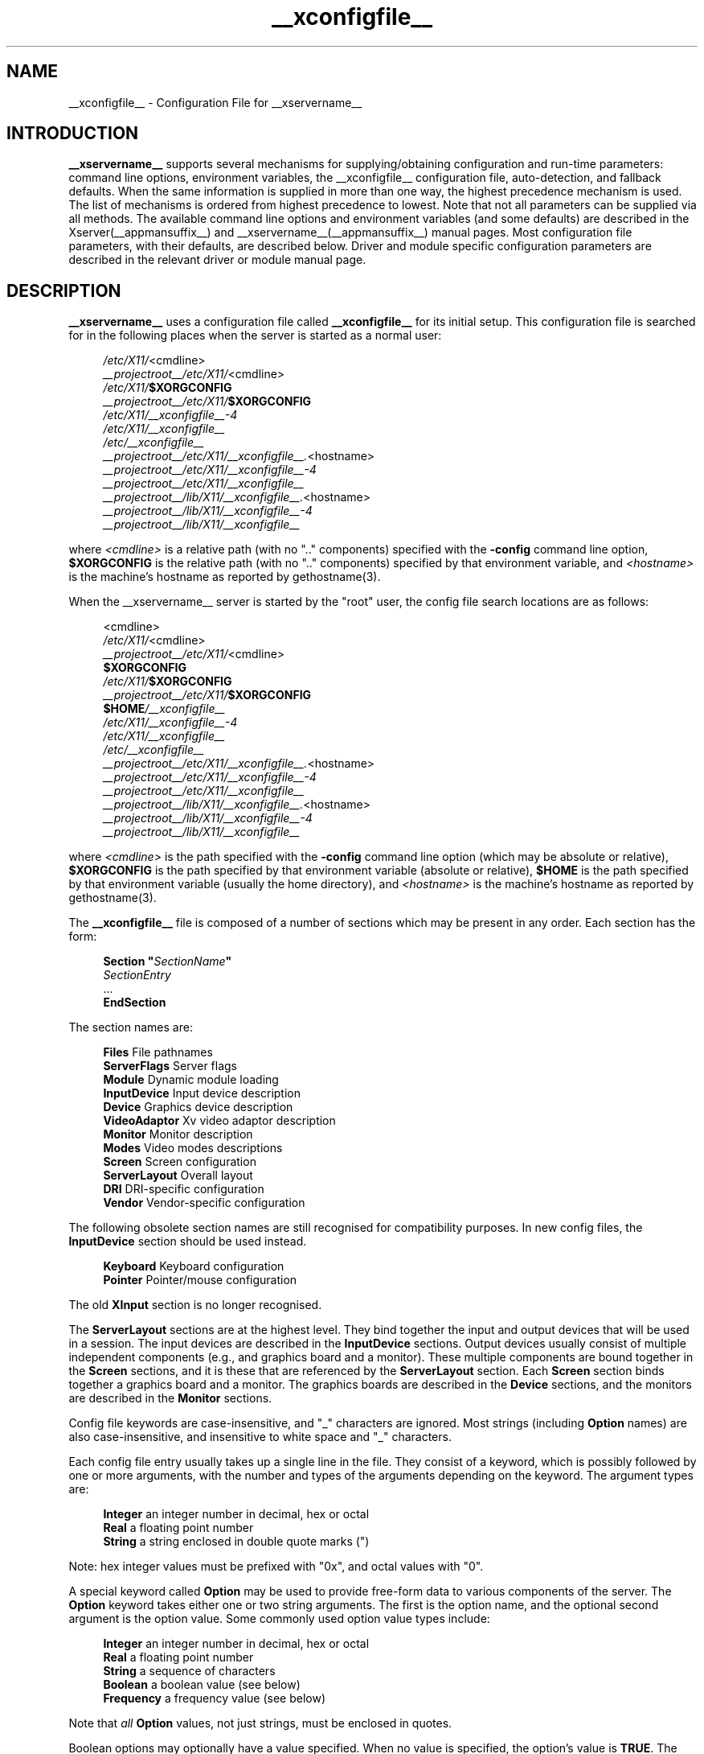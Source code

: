 .\" $XdotOrg: xc/programs/Xserver/hw/xfree86/xorg.conf.man,v 1.2 2004/04/23 19:20:02 eich Exp $
.\" shorthand for double quote that works everywhere.
.ds q \N'34'
.TH __xconfigfile__ __filemansuffix__ __vendorversion__
.SH NAME
__xconfigfile__ - Configuration File for __xservername__
.SH INTRODUCTION
.B __xservername__
supports several mechanisms for supplying/obtaining configuration and
run-time parameters: command line options, environment variables, the
__xconfigfile__ configuration file, auto-detection, and fallback defaults.
When the same information is supplied in more than one way, the highest
precedence mechanism is used.  The list of mechanisms is ordered from
highest precedence to lowest.  Note that not all parameters can be
supplied via all methods.  The available command line options and
environment variables (and some defaults) are described in the Xserver(__appmansuffix__)
and __xservername__(__appmansuffix__) manual pages.  Most configuration file parameters, with
their defaults, are described below.  Driver and module specific
configuration parameters are described in the relevant driver or module
manual page.
.SH DESCRIPTION
.B __xservername__
uses a configuration file called
.B __xconfigfile__
for its initial setup.  This configuration file is searched for in the
following places when the server is started as a normal user:
.PP
.RS 4
.nf
.IR /etc/X11/ <cmdline>
.IR __projectroot__/etc/X11/ <cmdline>
.IB /etc/X11/ $XORGCONFIG
.IB __projectroot__/etc/X11/ $XORGCONFIG
.I /etc/X11/__xconfigfile__-4
.I /etc/X11/__xconfigfile__
.I /etc/__xconfigfile__
.IR __projectroot__/etc/X11/__xconfigfile__. <hostname>
.I __projectroot__/etc/X11/__xconfigfile__-4
.I __projectroot__/etc/X11/__xconfigfile__
.IR __projectroot__/lib/X11/__xconfigfile__. <hostname>
.I __projectroot__/lib/X11/__xconfigfile__-4
.I __projectroot__/lib/X11/__xconfigfile__
.fi
.RE
.PP
where
.I <cmdline>
is a relative path (with no ".." components) specified with the
.B \-config
command line option,
.B $XORGCONFIG
is the relative path (with no ".." components) specified by that
environment variable, and
.I <hostname>
is the machine's hostname as reported by gethostname(3).
.PP
When the __xservername__ server is started by the "root" user, the config file
search locations are as follows:
.PP
.RS 4
.nf
<cmdline>
.IR /etc/X11/ <cmdline>
.IR __projectroot__/etc/X11/ <cmdline>
.B $XORGCONFIG
.IB /etc/X11/ $XORGCONFIG
.IB __projectroot__/etc/X11/ $XORGCONFIG
.BI $HOME /__xconfigfile__
.I /etc/X11/__xconfigfile__-4
.I /etc/X11/__xconfigfile__
.I /etc/__xconfigfile__
.IR __projectroot__/etc/X11/__xconfigfile__. <hostname>
.I __projectroot__/etc/X11/__xconfigfile__-4
.I __projectroot__/etc/X11/__xconfigfile__
.IR __projectroot__/lib/X11/__xconfigfile__. <hostname>
.I __projectroot__/lib/X11/__xconfigfile__-4
.I __projectroot__/lib/X11/__xconfigfile__
.fi
.RE
.PP
where
.I <cmdline>
is the path specified with the
.B \-config
command line option (which may be absolute or relative),
.B $XORGCONFIG
is the path specified by that
environment variable (absolute or relative),
.B $HOME
is the path specified by that environment variable (usually the home
directory), and
.I <hostname>
is the machine's hostname as reported by gethostname(3).
.PP
The
.B __xconfigfile__
file is composed of a number of sections which may be present in any
order.  Each section has
the form:
.PP
.RS 4
.nf
.BI "Section  \*q" SectionName \*q
.RI "    " SectionEntry
    ...
.B EndSection
.fi
.RE
.PP
The section names are:
.PP
.RS 4
.nf
.BR "Files          " "File pathnames"
.BR "ServerFlags    " "Server flags"
.BR "Module         " "Dynamic module loading"
.BR "InputDevice    " "Input device description"
.BR "Device         " "Graphics device description"
.BR "VideoAdaptor   " "Xv video adaptor description"
.BR "Monitor        " "Monitor description"
.BR "Modes          " "Video modes descriptions"
.BR "Screen         " "Screen configuration"
.BR "ServerLayout   " "Overall layout"
.BR "DRI            " "DRI-specific configuration"
.BR "Vendor         " "Vendor-specific configuration"
.fi
.RE
.PP
The following obsolete section names are still recognised for compatibility
purposes.  In new config files, the
.B InputDevice
section should be used instead.
.PP
.RS 4
.nf
.BR "Keyboard       " "Keyboard configuration"
.BR "Pointer        " "Pointer/mouse configuration"
.fi
.RE
.PP
The old
.B XInput
section is no longer recognised.
.PP
The
.B ServerLayout
sections are at the highest level.  They bind together the input and
output devices that will be used in a session.  The input devices
are described in the
.B InputDevice
sections.  Output devices usually consist of multiple independent
components (e.g., and graphics board and a monitor).  These multiple
components are bound together in the
.B Screen
sections, and it is these that are referenced by the
.B ServerLayout
section.  Each
.B Screen
section binds together a graphics board and a monitor.  The graphics
boards are described in the
.B Device
sections, and the monitors are described in the
.B Monitor
sections.
.PP
Config file keywords are case-insensitive, and "_" characters are
ignored.  Most strings (including
.B Option
names) are also case-insensitive, and insensitive to white space and
"_" characters.
.PP
Each config file entry usually takes up a single line in the file.
They consist of a keyword, which is possibly followed by one or
more arguments, with the number and types of the arguments depending
on the keyword.  The argument types are:
.PP
.RS 4
.nf
.BR "Integer     " "an integer number in decimal, hex or octal"
.BR "Real        " "a floating point number"
.BR "String      " "a string enclosed in double quote marks (\*q)"
.fi
.RE
.PP
Note: hex integer values must be prefixed with "0x", and octal values
with "0".
.PP
A special keyword called
.B Option
may be used to provide free-form data to various components of the server.
The
.B Option
keyword takes either one or two string arguments.  The first is the option
name, and the optional second argument is the option value.  Some commonly
used option value types include:
.PP
.RS 4
.nf
.BR "Integer     " "an integer number in decimal, hex or octal"
.BR "Real        " "a floating point number"
.BR "String      " "a sequence of characters"
.BR "Boolean     " "a boolean value (see below)"
.BR "Frequency   " "a frequency value (see below)"
.fi
.RE
.PP
Note that
.I all
.B Option
values, not just strings, must be enclosed in quotes.
.PP
Boolean options may optionally have a value specified.  When no value
is specified, the option's value is
.BR TRUE .
The following boolean option values are recognised as
.BR TRUE :
.PP
.RS 4
.BR 1 ,
.BR on ,
.BR true ,
.B yes
.RE
.PP
and the following boolean option values are recognised as
.BR FALSE :
.PP
.RS 4
.BR 0 ,
.BR off ,
.BR false ,
.B no
.RE
.PP
If an option name is prefixed with
.RB \*q No \*q,
then the option value is negated.
.PP
Example: the following option entries are equivalent:
.PP
.RS 4
.nf
.B "Option \*qAccel\*q   \*qOff\*q"
.B "Option \*qNoAccel\*q"
.B "Option \*qNoAccel\*q \*qOn\*q"
.B "Option \*qAccel\*q   \*qfalse\*q"
.B "Option \*qAccel\*q   \*qno\*q"
.fi
.RE
.PP
Frequency option values consist of a real number that is optionally
followed by one of the following frequency units:
.PP
.RS 4
.BR Hz ,
.BR k ,
.BR kHz ,
.BR M ,
.B MHz
.RE
.PP
When the unit name is omitted, the correct units will be determined from
the value and the expectations of the appropriate range of the value.
It is recommended that the units always be specified when using frequency
option values to avoid any errors in determining the value.
.SH FILES SECTION
The
.B Files
section is used to specify some path names required by the server.
Some of these paths can also be set from the command line (see Xserver(__appmansuffix__)
and __xservername__(__appmansuffix__)).  The command line settings override the values specified
in the config file.  The
.B Files
section is optional, as are all of the entries that may appear in it.
.PP
The entries that can appear in this section are:
.TP 7
.BI "FontPath \*q" path \*q
sets the search path for fonts.  This path is a comma separated list of
font path elements which the __xservername__ server searches for font databases.
Multiple
.B FontPath
entries may be specified, and they will be concatenated to build up the
fontpath used by the server.  Font path elements may be either absolute
directory paths, or a font server identifier.  Font server identifiers
have the form:
.PP
.RS 11
.IR <trans> / <hostname> : <port-number>
.RE
.PP
.RS 7
where
.I <trans>
is the transport type to use to connect to the font server (e.g.,
.B unix
for UNIX-domain sockets or
.B tcp
for a TCP/IP connection),
.I <hostname>
is the hostname of the machine running the font server, and
.I <port-number>
is the port number that the font server is listening on (usually 7100).
.PP
When this entry is not specified in the config file, the server falls back
to the compiled-in default font path, which contains the following
font path elements:
.PP
.RS 4
.nf
.I __projectroot__/lib/X11/fonts/misc/
.I __projectroot__/lib/X11/fonts/Speedo/
.I __projectroot__/lib/X11/fonts/Type1/
.I __projectroot__/lib/X11/fonts/CID/
.I __projectroot__/lib/X11/fonts/75dpi/
.I __projectroot__/lib/X11/fonts/100dpi/
.fi
.RE
.PP
The recommended font path contains the following font path elements:
.PP
.RS 4
.nf
.I __projectroot__/lib/X11/fonts/local/
.I __projectroot__/lib/X11/fonts/misc/
.I __projectroot__/lib/X11/fonts/75dpi/:unscaled
.I __projectroot__/lib/X11/fonts/100dpi/:unscaled
.I __projectroot__/lib/X11/fonts/Type1/
.I __projectroot__/lib/X11/fonts/CID/
.I __projectroot__/lib/X11/fonts/Speedo/
.I __projectroot__/lib/X11/fonts/75dpi/
.I __projectroot__/lib/X11/fonts/100dpi/
.fi
.RE
.PP
Font path elements that are found to be invalid are removed from the
font path when the server starts up.
.RE
.TP 7
.BI "RGBPath \*q" path \*q
sets the path name for the RGB color database.
When this entry is not specified in the config file, the server falls back
to the compiled-in default RGB path, which is:
.PP
.RS 11
.I __projectroot__/lib/X11/rgb
.RE
.PP
Note that an implicit
.I .txt
is added to this path if the server was compiled to use text rather than
binary format RGB color databases.
.TP 7
.BI "ModulePath \*q" path \*q
sets the search path for loadable __xservername__ server modules.  This path is
a comma separated list of directories which the __xservername__ server searches
for loadable modules loading in the order specified.  Multiple
.B ModulePath
entries may be specified, and they will be concatenated to build the
module search path used by the server.
.\" The LogFile keyword is not currently implemented
.ig
.TP 7
.BI "LogFile \*q" path \*q
sets the name of the __xservername__ server log file.  The default log file name
is
.PP
.RS 11
.RI __logdir__/__xservername__. <n> .log
.RE
.PP
.RS 7
where
.I <n>
is the display number for the __xservername__ server.
..
.SH SERVERFLAGS SECTION
The
.B ServerFlags
section is used to specify some global
__xservername__ server options.  All of the entries in this section are
.BR Options ,
although for compatibility purposes some of the old style entries are
still recognised.  Those old style entries are not documented here, and
using them is discouraged.  The
.B ServerFlags
section is optional, as are the entries that may be specified in it.
.PP
.B Options
specified in this section (with the exception of the
.B \*qDefaultServerLayout\*q
.BR Option )
may be overridden by
.B Options
specified in the active
.B ServerLayout
section.  Options with command line equivalents are overridden when their
command line equivalent is used.  The options recognised by this section
are:
.TP 7
.BI "Option \*qDefaultServerLayout\*q  \*q" layout-id \*q
This specifies the default
.B ServerLayout
section to use in the absence of the
.B \-layout
command line option.
.TP 7
.BI "Option \*qNoTrapSignals\*q  \*q" boolean \*q
This prevents the __xservername__ server from trapping a range of unexpected
fatal signals and exiting cleanly.  Instead, the __xservername__ server will die
and drop core where the fault occurred.  The default behaviour is
for the __xservername__ server to exit cleanly, but still drop a core file.  In
general you never want to use this option unless you are debugging
an __xservername__ server problem and know how to deal with the consequences.
.TP 7
.BI "Option \*qDontVTSwitch\*q  \*q" boolean \*q
This disallows the use of the
.BI Ctrl+Alt+F n
sequence (where
.RI F n
refers to one of the numbered function keys).  That sequence is normally
used to switch to another \*qvirtual terminal\*q on operating systems
that have this feature.  When this option is enabled, that key sequence has
no special meaning and is passed to clients.  Default: off.
.TP 7
.BI "Option \*qDontZap\*q  \*q" boolean \*q
This disallows the use of the
.B Ctrl+Alt+Backspace
sequence.  That sequence is normally used to terminate the __xservername__ server.
When this option is enabled, that key sequence has no special meaning
and is passed to clients.  Default: off.
.TP 7
.BI "Option \*qDontZoom\*q  \*q" boolean \*q
This disallows the use of the
.B Ctrl+Alt+Keypad-Plus
and
.B Ctrl+Alt+Keypad-Minus
sequences.  These sequences allows you to switch between video modes.
When this option is enabled, those key sequences have no special meaning
and are passed to clients.  Default: off.
.TP 7
.BI "Option \*qDisableVidModeExtension\*q  \*q" boolean \*q
This disables the parts of the VidMode extension used by the xvidtune client
that can be used to change the video modes.  Default: the VidMode extension
is enabled.
.TP 7
.BI "Option \*qAllowNonLocalXvidtune\*q  \*q" boolean \*q
This allows the xvidtune client (and other clients that use the VidMode
extension) to connect from another host.  Default: off.
.TP 7
.BI "Option \*qDisableModInDev\*q  \*q" boolean \*q
This disables the parts of the __xservername__-Misc extension that can be used to
modify the input device settings dynamically.  Default: that functionality
is enabled.
.TP 7
.BI "Option \*qAllowNonLocalModInDev\*q  \*q" boolean \*q
This allows a client to connect from another host and change keyboard
and mouse settings in the running server.  Default: off.
.TP 7
.BI "Option \*qAllowMouseOpenFail\*q  \*q" boolean \*q
This allows the server to start up even if the mouse device can't be
opened/initialised.  Default: false.
.TP 7
.BI "Option \*qVTInit\*q  \*q" command \*q
Runs
.I command
after the VT used by the server has been opened.
The command string is passed to "/bin/sh -c", and is run with the
real user's id with stdin and stdout set to the VT.  The purpose
of this option is to allow system dependent VT initialisation
commands to be run.  This option should rarely be needed.  Default: not set.
.TP 7
.BI "Option \*qVTSysReq\*q  \*q" boolean \*q
enables the SYSV-style VT switch sequence for non-SYSV systems
which support VT switching.  This sequence is
.B Alt-SysRq
followed
by a function key
.RB ( Fn ).
This prevents the __xservername__ server trapping the
keys used for the default VT switch sequence, which means that clients can
access them.  Default: off.
.TP 7
.BI "Option \*qXkbDisable\*q \*q" boolean \*q
disable/enable the XKEYBOARD extension.  The \-kb command line
option overrides this config file option.  Default: XKB is enabled.
.\" The following four options are "undocumented".
.ig
.TP 7
.BI "Option \*qPciProbe1\*q"
Use PCI probe method 1.  Default: set.
.TP 7
.BI "Option \*qPciProbe2\*q"
Use PCI probe method 2.  Default: not set.
.TP 7
.BI "Option \*qPciForceConfig1\*q"
Force the use PCI config type 1.  Default: not set.
.TP 7
.BI "Option \*qPciForceConfig2\*q"
Force the use PCI config type 2.  Default: not set.
..
.TP 7
.BI "Option \*qBlankTime\*q  \*q" time \*q
sets the inactivity timeout for the blanking phase of the screensaver.
.I time
is in minutes.  This is equivalent to the __xservername__ server's `-s' flag,
and the value can be changed at run-time with xset(__appmansuffix__).  Default: 10
minutes.
.TP 7
.BI "Option \*qStandbyTime\*q  \*q" time \*q
sets the inactivity timeout for the "standby" phase of DPMS mode.
.I time
is in minutes, and the value can be changed at run-time with xset(__appmansuffix__).
Default: 20 minutes.  This is only suitable for VESA DPMS compatible
monitors, and may not be supported by all video drivers.  It is only
enabled for screens that have the
.B \*qDPMS\*q
option set (see the MONITOR section below).
.TP 7
.BI "Option \*qSuspendTime\*q  \*q" time \*q
sets the inactivity timeout for the "suspend" phase of DPMS mode.
.I time
is in minutes, and the value can be changed at run-time with xset(__appmansuffix__).
Default: 30 minutes.  This is only suitable for VESA DPMS compatible
monitors, and may not be supported by all video drivers.  It is only
enabled for screens that have the
.B \*qDPMS\*q
option set (see the MONITOR section below).
.TP 7
.BI "Option \*qOffTime\*q  \*q" time \*q
sets the inactivity timeout for the "off" phase of DPMS mode.
.I time
is in minutes, and the value can be changed at run-time with xset(__appmansuffix__).
Default: 40 minutes.  This is only suitable for VESA DPMS compatible
monitors, and may not be supported by all video drivers.  It is only
enabled for screens that have the
.B \*qDPMS\*q
option set (see the MONITOR section below).
.TP 7
.BI "Option \*qPixmap\*q  \*q" bpp \*q
This sets the pixmap format to use for depth 24.  Allowed values for
.I bpp
are 24 and 32.  Default: 32 unless driver constraints don't allow this
(which is rare).  Note: some clients don't behave well when this value
is set to 24.
.TP 7
.BI "Option \*qPC98\*q  \*q" boolean \*q
Specify that the machine is a Japanese PC-98 machine.  This should not
be enabled for anything other than the Japanese-specific PC-98
architecture.  Default: auto-detected.
.\" Doubt this should be documented.
.ig
.TP 7
.BI "Option \*qEstimateSizesAggressively\*q  \*q" value \*q
This option affects the way that bus resource sizes are estimated.
Default: 0.
..
.TP 7
.BI "Option \*qNoPM\*q  \*q" boolean \*q
Disables something to do with power management events.  Default: PM
enabled on platforms that support it.
.TP 7
.BI "Option \*qXinerama\*q  \*q" boolean \*q
enable or disable XINERAMA extension. Default is disabled.
.TP 7
.BI "Option \*qAllowDeactivateGrabs\*q \*q" boolean \*q
This option enables the use of the
.B Ctrl+Alt+Keypad-Divide
key sequence to deactivate any active keyboard and mouse grabs.  Default:
off.
.TP 7
.BI "Option \*qAllowClosedownGrabs\*q \*q" boolean \*q
This option enables the use of the
.B Ctrl+Alt+Keypad-Multiply
key sequence to kill clients with an active keyboard or mouse grab as
well as killing any application that may have locked the server, normally
using the XGrabServer(__libmansuffix__) Xlib function.  Default: off.
.br
Note that the options
.BI AllowDeactivateGrabs
and
.BI AllowClosedownGrabs
will allow users to remove the grab used by screen saver/locker programs.
An API was written to such cases. If you enable this option, make sure
your screen saver/locker is updated.
.TP 7
.BI "Option \*qHandleSpecialKeys\*q \*q" when \*q
This option controls when the server uses the builtin handler to process
special key combinations (such as
.BR Ctrl+Alt+Backspace ).
Normally the XKEYBOARD extension keymaps will provide mappings for each
of the special key combinations, so the builtin handler is not needed
unless the XKEYBOARD extension is disabled.  The value of
.I when
can be
.BR Always ,
.BR Never ,
or
.BR WhenNeeded .
Default: Use the builtin handler only if needed.  The server will scan
the keymap for a mapping to the
.B Terminate
action and, if found, use XKEYBOARD for processing actions, otherwise
the builtin handler will be used.
.SH MODULE SECTION
The
.B Module
section is used to specify which __xservername__ server modules should be loaded.
This section is ignored when the __xservername__ server is built in static form.
The types of modules normally loaded in this section are __xservername__ server
extension modules, and font rasteriser modules.  Most other module types
are loaded automatically when they are needed via other mechanisms.
The
.B Module
section is optional, as are all of the entries that may be specified in
it.
.PP
Entries in this section may be in two forms.   The first and most commonly
used form is an entry that uses the
.B Load
keyword, as described here:
.TP 7
.BI "Load  \*q" modulename \*q
This instructs the server to load the module called
.IR modulename .
The module name given should be the module's standard name, not the
module file name.  The standard name is case-sensitive, and does not
include the "lib" prefix, or the ".a", ".o", or ".so" suffixes.
.PP
.RS 7
Example: the Type 1 font rasteriser can be loaded with the following entry:
.PP
.RS 4
.B "Load \*qtype1\*q"
.RE
.RE
.PP
The second form of entry is a
.BR SubSection,
with the subsection name being the module name, and the contents of the
.B SubSection
being
.B Options
that are passed to the module when it is loaded.
.PP
Example: the extmod module (which contains a miscellaneous group of
server extensions) can be loaded, with the __xservername__-DGA extension
disabled by using the following entry:
.PP
.RS 4
.nf
.B "SubSection \*qextmod\*q"
.B "   Option  \*qomit XFree86-DGA\*q"
.B EndSubSection
.fi
.RE
.PP
Modules are searched for in each directory specified in the
.B ModulePath
search path, and in the drivers, input, extensions, fonts, and
internal subdirectories of each of those directories.
In addition to this, operating system specific subdirectories of all
the above are searched first if they exist.
.PP
To see what font and extension modules are available, check the contents
of the following directories:
.PP
.RS 4
.nf
__projectroot__/lib/modules/fonts
__projectroot__/lib/modules/extensions
.fi
.RE
.PP
The "bitmap" font modules is loaded automatically.  It is recommended
that at very least the "extmod" extension module be loaded.  If it isn't
some commonly used server extensions (like the SHAPE extension) will not be
available.
.SH INPUTDEVICE SECTION
The config file may have multiple
.B InputDevice
sections.  There will normally be at least two: one for the core (primary)
keyboard, and one of the core pointer.  If either of these two is missing,
a default configuration for the missing ones will be used.  Currently the
default configuration may not work as expected on all platforms.
.PP
.B InputDevice
sections have the following format:
.PP
.RS 4
.nf
.B  "Section \*qInputDevice\*q"
.BI "    Identifier \*q" name \*q
.BI "    Driver     \*q" inputdriver \*q
.I  "    options"
.I  "    ..."
.B  "EndSection"
.fi
.RE
.PP
The
.B Identifier
and
.B Driver
entries are required in all
.B InputDevice
sections.  All other entries are optional.
.PP
The
.B Identifier
entry specifies the unique name for this input device.  The
.B Driver
entry specifies the name of the driver to use for this input device.
When using the loadable server, the input driver module
.RI \*q inputdriver \*q
will be loaded for each active
.B InputDevice
section.  An
.B InputDevice
section is considered active if it is referenced by an active
.B ServerLayout
section, if it is referenced by the
.B \-keyboard
or
.B \-pointer
command line options, or if it is selected implicitly as the core pointer
or keyboard device in the absence of such explicit references.
The most commonly used input drivers are "keyboard" and "mouse".
.PP
In the absence of an explicitly specified core input device, the first
.B InputDevice
marked as
.B CorePointer
(or
.BR CoreKeyboard )
is used.  If there is no match there, the first
.B InputDevice
that uses the "mouse" (or "keyboard" or "kbd") driver is used.  The final
fallback is to use built-in default configurations.
.PP
.B InputDevice
sections recognise some driver-independent
.BR Options ,
which are described here.  See the individual input driver manual pages
for a description of the device-specific options.
.TP 7
.BI "Option \*qCorePointer\*q"
When this is set, the input device is installed as the core (primary)
pointer device.  There must be exactly one core pointer.  If this option
is not set here, or in the
.B ServerLayout
section, or from the
.B \-pointer
command line option, then the first input device that is capable of
being used as a core pointer will be selected as the core pointer.
This option is implicitly set when the obsolete
.B Pointer
section is used.
.TP 7
.BI "Option \*qCoreKeyboard\*q"
When this is set, the input device is to be installed as the core
(primary) keyboard device.  There must be exactly one core keyboard.  If
this option is not set here, in the
.B ServerLayout
section, or from the
.B \-keyboard
command line option, then the first input device that is capable of
being used as a core keyboard will be selected as the core keyboard.
This option is implicitly set when the obsolete
.B Keyboard
section is used.
.TP 7
.BI "Option \*qAlwaysCore\*q  \*q" boolean \*q
.TP 7
.BI "Option \*qSendCoreEvents\*q  \*q" boolean \*q
Both of these options are equivalent, and when enabled cause the
input device to always report core events.  This can be used, for
example, to allow an additional pointer device to generate core
pointer events (like moving the cursor, etc).
.TP 4
.BI "Option \*qHistorySize\*q  \*q" number \*q
Sets the motion history size.  Default: 0.
.TP 7
.BI "Option \*qSendDragEvents\*q  \*q" boolean \*q
???
.SH DEVICE SECTION
The config file may have multiple
.B Device
sections.  There must be at least one, for the video card being used.
.PP
.B Device
sections have the following format:
.PP
.RS 4
.nf
.B  "Section \*qDevice\*q"
.BI "    Identifier \*q" name \*q
.BI "    Driver     \*q" driver \*q
.I  "    entries"
.I  "    ..."
.B  "EndSection"
.fi
.RE
.PP
The
.B Identifier
and
.B Driver
entries are required in all
.B Device
sections.  All other entries are optional.
.PP
The
.B Identifier
entry specifies the unique name for this graphics device.  The
.B Driver
entry specifies the name of the driver to use for this graphics device.
When using the loadable server, the driver module
.RI \*q driver \*q
will be loaded for each active
.B Device
section.  A
.B Device
section is considered active if it is referenced by an active
.B Screen
section.
.PP
.B Device
sections recognise some driver-independent entries and
.BR Options ,
which are described here.  Not all drivers make use of these
driver-independent entries, and many of those that do don't require them
to be specified because the information is auto-detected.  See the
individual graphics driver manual pages for further information about
this, and for a description of the device-specific options.
Note that most of the
.B Options
listed here (but not the other entries) may be specified in the
.B Screen
section instead of here in the
.B Device
section.
.TP 7
.BI "BusID  \*q" bus-id \*q
This specifies the bus location of the graphics card.  For PCI/AGP cards,
the
.I bus-id
string has the form
.BI PCI: bus : device : function
(e.g., "PCI:1:0:0" might be appropriate for an AGP card).
This field is usually optional in single-head configurations when using
the primary graphics card.  In multi-head configurations, or when using
a secondary graphics card in a single-head configuration, this entry is
mandatory.  Its main purpose is to make an unambiguous connection between
the device section and the hardware it is representing.  This information
can usually be found by running the __xservername__ server with the
.B \-scanpci
command line option.
.TP 7
.BI "Screen  " number
This option is mandatory for cards where a single PCI entity can drive more
than one display (i.e., multiple CRTCs sharing a single graphics accelerator
and video memory).  One
.B Device
section is required for each head, and this
parameter determines which head each of the
.B Device
sections applies to.  The legal values of
.I number
range from 0 to one less than the total number of heads per entity.
Most drivers require that the primary screen (0) be present.
.TP 7
.BI "Chipset  \*q" chipset \*q
This usually optional entry specifies the chipset used on the graphics
board.  In most cases this entry is not required because the drivers
will probe the hardware to determine the chipset type.  Don't
specify it unless the driver-specific documentation recommends that you
do.
.TP 7
.BI "Ramdac  \*q" ramdac-type \*q
This optional entry specifies the type of RAMDAC used on the graphics
board.  This is only used by a few of the drivers, and in most cases it
is not required because the drivers will probe the hardware to determine
the RAMDAC type where possible.  Don't specify it unless the
driver-specific documentation recommends that you do.
.TP 7
.BI "DacSpeed  " speed
.TP 7
.BI "DacSpeed  " "speed-8 speed-16 speed-24 speed-32"
This optional entry specifies the RAMDAC speed rating (which is usually
printed on the RAMDAC chip).  The speed is in MHz.  When one value is
given, it applies to all framebuffer pixel sizes.  When multiple values
are give, they apply to the framebuffer pixel sizes 8, 16, 24 and 32
respectively.  This is not used by many drivers, and only needs to be
specified when the speed rating of the RAMDAC is different from the
defaults built in to driver, or when the driver can't auto-detect the
correct defaults.  Don't specify it unless the driver-specific
documentation recommends that you do.
.TP 7
.BI "Clocks  " "clock ..."
specifies the pixel that are on your graphics board.  The clocks are in
MHz, and may be specified as a floating point number.  The value is
stored internally to the nearest kHz.  The ordering of the clocks is
important.  It must match the order in which they are selected on the
graphics board.  Multiple
.B Clocks
lines may be specified, and each is concatenated to form the list.  Most
drivers do not use this entry, and it is only required for some older
boards with non-programmable clocks.  Don't specify this entry unless
the driver-specific documentation explicitly recommends that you do.
.TP
.BI "ClockChip  \*q" clockchip-type \*q
This optional entry is used to specify the clock chip type on graphics
boards which have a programmable clock generator.  Only a few __xservername__
drivers support programmable clock chips.  For details, see the appropriate
driver manual page.
.TP 7
.BI "VideoRam  " "mem"
This optional entry specifies the amount of video ram that is installed
on the graphics board. This is measured in kBytes.  In most cases this
is not required because the __xservername__ server probes the graphics board to
determine this quantity.  The driver-specific documentation should
indicate when it might be needed.
.TP 7
.BI "BiosBase  " "baseaddress"
This optional entry specifies the base address of the video BIOS for
the VGA board.  This address is normally auto-detected, and should only
be specified if the driver-specific documentation recommends it.
.TP 7
.BI "MemBase  " "baseaddress"
This optional entry specifies the memory base address of a graphics
board's linear frame buffer.  This entry is not used by many drivers,
and it should only be specified if the driver-specific documentation
recommends it.
.TP 7
.BI "IOBase  " "baseaddress"
This optional entry specifies the IO base address.  This entry is not
used by many drivers, and it should only be specified if the
driver-specific documentation recommends it.
.TP 7
.BI "ChipID  " "id"
This optional entry specifies a numerical ID representing the chip type.
For PCI cards, it is usually the device ID.  This can be used to override
the auto-detection, but that should only be done when the driver-specific
documentation recommends it.
.TP 7
.BI "ChipRev  " "rev"
This optional entry specifies the chip revision number.  This can be
used to override the auto-detection, but that should only be done when
the driver-specific documentation recommends it.
.TP 7
.BI "TextClockFreq  " "freq"
This optional entry specifies the pixel clock frequency that is used
for the regular text mode.  The frequency is specified in MHz.  This is
rarely used.
.ig
.TP 7
This optional entry allows an IRQ number to be specified.
..
.TP 7
.B Options
Option flags may be specified in the
.B Device
sections.  These include driver-specific options and driver-independent
options.  The former are described in the driver-specific documentation.
Some of the latter are described below in the section about the
.B Screen
section, and they may also be included here.

.SH VIDEOADAPTOR SECTION
Nobody wants to say how this works.  Maybe nobody knows ...

.SH MONITOR SECTION
The config file may have multiple
.B Monitor
sections.  There should normally be at least one, for the monitor being used,
but a default configuration will be created when one isn't specified.
.PP
.B Monitor
sections have the following format:
.PP
.RS 4
.nf
.B  "Section \*qMonitor\*q"
.BI "    Identifier \*q" name \*q
.I  "    entries"
.I  "    ..."
.B  "EndSection"
.fi
.RE
.PP
The only mandatory entry in a
.B Monitor
section is the
.B Identifier
entry.
.PP
The
.B Identifier
entry specifies the unique name for this monitor.  The
.B Monitor
section provides information about the specifications of the monitor,
monitor-specific
.BR Options ,
and information about the video modes to use with the monitor.  Specifying
video modes is optional because the server now has a built-in list of
VESA standard modes.  When modes are specified explicitly in the
.B Monitor
section (with the
.BR Modes ,
.BR ModeLine ,
or
.B UseModes
keywords), built-in modes with the same names are not included.  Built-in
modes with different names are, however, still implicitly included.
.PP
The entries that may be used in
.B Monitor
sections are described below.
.TP 7
.BI "VendorName  \*q" vendor \*q
This optional entry specifies the monitor's manufacturer.
.TP 7
.BI "ModelName  \*q" model \*q
This optional entry specifies the monitor's model.
.TP 7
.BI "HorizSync  " "horizsync-range"
gives the range(s) of horizontal sync frequencies supported by the
monitor.
.I horizsync-range
may be a comma separated list of either discrete values or ranges of
values.  A range of values is two values separated by a dash.  By default
the values are in units of kHz.  They may be specified in MHz or Hz if
.B MHz
or
.B Hz
is added to the end of the line.  The data given here is used by the
__xservername__ server to determine if video modes are within the specifications
of the monitor.  This information should be available in the monitor's
handbook.  If this entry is omitted, a default range of 28\-33kHz is
used.
.TP 7
.BI "VertRefresh  " "vertrefresh-range"
gives the range(s) of vertical refresh frequencies supported by the
monitor.
.I vertrefresh-range
may be a comma separated list of either discrete values or ranges of
values.  A range of values is two values separated by a dash.  By default
the values are in units of Hz.  They may be specified in MHz or kHz if
.B MHz
or
.B kHz
is added to the end of the line.  The data given here is used by the
__xservername__ server to determine if video modes are within the specifications
of the monitor.  This information should be available in the monitor's
handbook.  If this entry is omitted, a default range of 43-72Hz is used.
.TP 7
.BI "DisplaySize  " "width height"
This optional entry gives the width and height, in millimetres, of the
picture area of the monitor. If given this is used to calculate the
horizontal and vertical pitch (DPI) of the screen.
.TP 7
.BI "Gamma  " "gamma-value"
.TP 7
.BI "Gamma  " "red-gamma green-gamma blue-gamma"
This is an optional entry that can be used to specify the gamma correction
for the monitor.  It may be specified as either a single value or as
three separate RGB values.  The values should be in the range 0.1 to
10.0, and the default is 1.0.  Not all drivers are capable of using this
information.
.TP 7
.BI "UseModes  \*q" modesection-id \*q
Include the set of modes listed in the
.B Modes
section called
.IR modesection-id.
This make all of the modes defined in that section available for use by
this monitor.
.TP 7
.BI "Mode  \*q" name \*q
This is an optional multi-line entry that can be used to provide
definitions for video modes for the monitor.  In most cases this isn't
necessary because the built-in set of VESA standard modes will be
sufficient.  The
.B Mode
keyword indicates the start of a multi-line video mode description.
The mode description is terminated with the
.B EndMode
keyword.  The mode description consists of the following entries:
.RS 7
.TP 4
.BI "DotClock  " clock
is the dot (pixel) clock rate to be used for the mode.
.TP 4
.BI "HTimings  " "hdisp hsyncstart hsyncend htotal"
specifies the horizontal timings for the mode.
.TP 4
.BI "VTimings  " "vdisp vsyncstart vsyncend vtotal"
specifies the vertical timings for the mode.
.TP 4
.BI "Flags  \*q" flag \*q " ..."
specifies an optional set of mode flags, each of which is a separate
string in double quotes.
.B \*qInterlace\*q
indicates that the mode is interlaced.
.B \*qDoubleScan\*q
indicates a mode where each scanline is doubled.
.B \*q+HSync\*q
and
.B \*q\-HSync\*q
can be used to select the polarity of the HSync signal.
.B \*q+VSync\*q
and
.B \*q\-VSync\*q
can be used to select the polarity of the VSync signal.
.B \*qComposite\*q
can be used to specify composite sync on hardware where this is supported.
Additionally, on some hardware,
.B \*q+CSync\*q
and
.B \*q\-CSync\*q
may be used to select the composite sync polarity.
.TP 4
.BI "HSkew  " hskew
specifies the number of pixels (towards the right edge of the screen)
by which the display enable signal is to be skewed.  Not all drivers
use this information.  This option might become necessary to override
the default value supplied by the server (if any).  "Roving" horizontal
lines indicate this value needs to be increased.  If the last few pixels
on a scan line appear on the left of the screen, this value should be
decreased.
.TP 4
.BI "VScan  " vscan
specifies the number of times each scanline is painted on the screen.
Not all drivers use this information.  Values less than 1 are treated
as 1, which is the default.  Generally, the
.B \*qDoubleScan\*q
.B Flag
mentioned above doubles this value.
.RE
.TP 7
.BI "ModeLine  \*q" name \*q " mode-description"
This entry is a more compact version of the
.B Mode
entry, and it also can be used to specify video modes for the monitor.
is a single line format for specifying video modes.  In most cases this
isn't necessary because the built-in set of VESA standard modes will be
sufficient.
.PP
.RS 7
The
.I mode-description
is in four sections, the first three of which are mandatory.  The first
is the dot (pixel) clock.  This is a single number specifying the pixel
clock rate for the mode in MHz.  The second section is a list of four
numbers specifying the horizontal timings.  These numbers are the
.IR hdisp ,
.IR hsyncstart ,
.IR hsyncend ,
and
.I htotal
values.  The third section is a list of four numbers specifying the
vertical timings.  These numbers are the
.IR vdisp ,
.IR vsyncstart ,
.IR vsyncend ,
and
.I vtotal
values.  The final section is a list of flags specifying other
characteristics of the mode.
.B Interlace
indicates that the mode is interlaced.
.B DoubleScan
indicates a mode where each scanline is doubled.
.B +HSync
and
.B \-HSync
can be used to select the polarity of the HSync signal.
.B +VSync
and
.B \-VSync
can be used to select the polarity of the VSync signal.
.B Composite
can be used to specify composite sync on hardware where this is supported.
Additionally, on some hardware,
.B +CSync
and
.B \-CSync
may be used to select the composite sync polarity.  The
.B HSkew
and
.B VScan
options mentioned above in the
.B Modes
entry description can also be used here.
.RE
.TP 7
.B Options
Some
.B Option
flags that may be useful to include in
.B Monitor
sections (when needed) include
.BR \*qDPMS\*q ,
and
.BR \*qSyncOnGreen\*q .

.SH MODES SECTION
The config file may have multiple
.B Modes
sections, or none.  These sections provide a way of defining sets of
video modes independently of the
.B Monitor
sections.
.B Monitor
sections may include the definitions provided in these sections by
using the
.B UseModes
keyword.  In most cases the
.B Modes
sections are not necessary because the built-in set of VESA standard modes
will be sufficient.
.PP
.B Modes
sections have the following format:
.PP
.RS 4
.nf
.B  "Section \*qModes\*q"
.BI "    Identifier \*q" name \*q
.I  "    entries"
.I  "    ..."
.B  "EndSection"
.fi
.RE
.PP
The
.B Identifier
entry specifies the unique name for this set of mode descriptions.
The other entries permitted in
.B Modes
sections are the
.B Mode
and
.B ModeLine
entries that are described above in the
.B Monitor
section.
.SH SCREEN SECTION
The config file may have multiple
.B Screen
sections.  There must be at least one, for the "screen" being used.
A "screen" represents the binding of a graphics device
.RB ( Device
section) and a monitor
.RB ( Monitor
section).  A
.B Screen
section is considered "active" if it is referenced by an active
.B ServerLayout
section or by the
.B \-screen
command line option.  If neither of those is present, the first
.B Screen
section found in the config file is considered the active one.
.PP
.B Screen
sections have the following format:
.PP
.RS 4
.nf
.B  "Section \*qScreen\*q"
.BI "    Identifier \*q" name \*q
.BI "    Device     \*q" devid \*q
.BI "    Monitor    \*q" monid \*q
.I  "    entries"
.I  "    ..."
.BI "    SubSection \*qDisplay\*q"
.I  "       entries"
.I  "       ...
.B  "    EndSubSection"
.I  "    ..."
.B  "EndSection"
.fi
.RE
.PP
The
.B Identifier
and
.B Device
entries are mandatory.  All others are optional.
.PP
The
.B Identifier
entry specifies the unique name for this screen.  The
.B Screen
section provides information specific to the whole screen, including
screen-specific
.BR Options .
In multi-head configurations, there will be multiple active
.B Screen
sections, one for each head.
The entries available
for this section are:
.TP 7
.BI "Device  \*q" device-id \*q
This mandatory entry specifies the
.B Device
section to be used for this screen.  This is what ties a specific
graphics card to a screen.  The
.I device-id
must match the
.B Identifier
of a
.B Device
section in the config file.
.TP 7
.BI "Monitor  \*q" monitor-id \*q
specifies which monitor description is to be used for this screen.
If a
.B Monitor
name is not specified, a default configuration is used.  Currently the default
configuration may not function as expected on all platforms.
.TP 7
.BI "VideoAdaptor  \*q" xv-id \*q
specifies an optional Xv video adaptor description to be used with this
screen.
.TP 7
.BI "DefaultDepth  " depth
specifies which color depth the server should use by default.  The
.B \-depth
command line option can be used to override this.  If neither is specified,
the default depth is driver-specific, but in most cases is 8.
.TP 7
.BI "DefaultFbBpp  " bpp
specifies which framebuffer layout to use by default.  The
.B \-fbbpp
command line option can be used to override this.  In most cases the
driver will chose the best default value for this.  The only case where
there is even a choice in this value is for depth 24, where some hardware
supports both a packed 24 bit framebuffer layout and a sparse 32 bit
framebuffer layout.
.TP 7
.B Options
Various
.B Option
flags may be specified in the
.B Screen
section.  Some are driver-specific and are described in the driver
documentation.  Others are driver-independent, and will eventually be
described here.
.\" XXX These should really be in an xaa man page.
.TP 7
.BI "Option \*qAccel\*q"
Enables XAA (X Acceleration Architecture), a mechanism that makes video
cards' 2D hardware acceleration available to the 
__xservername__ server.  This
option is on by default, but it may be necessary to turn it off if there
are bugs in the driver.  There are many options to disable specific
accelerated operations, listed below.  Note that disabling an operation
will have no effect if the operation is not accelerated (whether due to
lack of support in the hardware or in the driver).
.TP 7
.BI "Option \*qBiosLocation\*q \*q" address \*q
Set the location of the BIOS for the Int10 module. One may select a BIOS
of another card for posting or the legacy V_BIOS range located at 0xc0000
or an alternative address (BUS_ISA).  This is only useful under very
special circumstances and should be used with extreme care.
.TP 7
.BI "Option \*qInitPrimary\*q \*q" boolean \*q
Use the Int10 module to initialize the primary graphics card. Normally,
only secondary cards are soft-booted using the Int10 module, as the
primary card has already been initialized by the BIOS at boot time.
Default: false.
.TP 7
.BI "Option \*qNoInt10\*q \*q" boolean \*q
Disables the Int10 module, a module that uses the int10 call to the BIOS
of the graphics card to initialize it. Default: false.
.TP 7
.BI "Option \*qNoMTRR\*q"
Disables MTRR (Memory Type Range Register) support, a feature of modern
processors which can improve video performance by a factor of up to 2.5.
Some hardware has buggy MTRR support, and some video drivers have been
known to exhibit problems when MTRR's are used.
.TP 7
.BI "Option \*qXaaNoCPUToScreenColorExpandFill\*q"
Disables accelerated rectangular expansion blits from source patterns
stored in system memory (using a memory-mapped aperture).
.TP 7
.BI "Option \*qXaaNoColor8x8PatternFillRect\*q"
Disables accelerated fills of a rectangular region with a full-color
pattern.
.TP 7
.BI "Option \*qXaaNoColor8x8PatternFillTrap\*q"
Disables accelerated fills of a trapezoidal region with a full-color
pattern.
.TP 7
.BI "Option \*qXaaNoDashedBresenhamLine\*q"
Disables accelerated dashed Bresenham line draws.
.TP 7
.BI "Option \*qXaaNoDashedTwoPointLine\*q"
Disables accelerated dashed line draws between two arbitrary points.
.TP 7
.BI "Option \*qXaaNoImageWriteRect\*q"
Disables accelerated transfers of full-color rectangular patterns from
system memory to video memory (using a memory-mapped aperture).
.TP 7
.BI "Option \*qXaaNoMono8x8PatternFillRect\*q"
Disables accelerated fills of a rectangular region with a monochrome
pattern.
.TP 7
.BI "Option \*qXaaNoMono8x8PatternFillTrap\*q"
Disables accelerated fills of a trapezoidal region with a monochrome
pattern.
.TP 7
.BI "Option \*qXaaNoOffscreenPixmaps\*q"
Disables accelerated draws into pixmaps stored in offscreen video memory.
.TP 7
.BI "Option \*qXaaNoPixmapCache\*q"
Disables caching of patterns in offscreen video memory.
.TP 7
.BI "Option \*qXaaNoScanlineCPUToScreenColorExpandFill\*q"
Disables accelerated rectangular expansion blits from source patterns
stored in system memory (one scan line at a time).
.TP 7
.BI "Option \*qXaaNoScanlineImageWriteRect\*q"
Disables accelerated transfers of full-color rectangular patterns from
system memory to video memory (one scan line at a time).
.TP 7
.BI "Option \*qXaaNoScreenToScreenColorExpandFill\*q"
Disables accelerated rectangular expansion blits from source patterns
stored in offscreen video memory.
.TP 7
.BI "Option \*qXaaNoScreenToScreenCopy\*q"
Disables accelerated copies of rectangular regions from one part of
video memory to another part of video memory.
.TP 7
.BI "Option \*qXaaNoSolidBresenhamLine\*q"
Disables accelerated solid Bresenham line draws.
.TP 7
.BI "Option \*qXaaNoSolidFillRect\*q"
Disables accelerated solid-color fills of rectangles.
.TP 7
.BI "Option \*qXaaNoSolidFillTrap\*q"
Disables accelerated solid-color fills of Bresenham trapezoids.
.TP 7
.BI "Option \*qXaaNoSolidHorVertLine\*q"
Disables accelerated solid horizontal and vertical line draws.
.TP 7
.BI "Option \*qXaaNoSolidTwoPointLine\*q"
Disables accelerated solid line draws between two arbitrary points.
.PP
Each
.B Screen
section may optionally contain one or more
.B Display
subsections.  Those subsections provide depth/fbbpp specific configuration
information, and the one chosen depends on the depth and/or fbbpp that
is being used for the screen.  The
.B Display
subsection format is described in the section below.

.SH DISPLAY SUBSECTION
Each
.B Screen
section may have multiple
.B Display
subsections.  
The "active"
.B Display
subsection is the first that matches the depth and/or fbbpp values being
used, or failing that, the first that has neither a depth or fbbpp value
specified.  The
.B Display
subsections are optional.  When there isn't one that matches the depth
and/or fbbpp values being used, all the parameters that can be specified
here fall back to their defaults.
.PP
.B Display
subsections have the following format:
.PP
.RS 4
.nf
.B  "    SubSection \*qDisplay\*q"
.BI "        Depth  " depth
.I  "        entries"
.I  "        ..."
.B  "    EndSubSection"
.fi
.RE
.PP
.TP 7
.BI "Depth  " depth
This entry specifies what colour depth the
.B Display
subsection is to be used for.  This entry is usually specified,
but it may be omitted to create a match-all
.B Display
subsection or when wishing to match only against the
.B FbBpp
parameter.  The range of
.I depth
values that are allowed depends on the driver.  Most driver support
8, 15, 16 and 24.  Some also support 1 and/or 4, and some may support
other values (like 30).  Note:
.I depth
means the number of bits in a pixel that are actually used to determine
the pixel colour.  32 is not a valid
.I depth
value.  Most hardware that uses 32 bits per pixel only uses 24 of them
to hold the colour information, which means that the colour depth is
24, not 32.
.TP 7
.BI "FbBpp  " bpp
This entry specifies the framebuffer format this
.B Display
subsection is to be used for.  This entry is only needed when providing
depth 24 configurations that allow a choice between a 24 bpp packed
framebuffer format and a 32bpp sparse framebuffer format.  In most cases
this entry should not be used.
.TP 7
.BI "Weight  " "red-weight green-weight blue-weight"
This optional entry specifies the relative RGB weighting to be used
for a screen is being used at depth 16 for drivers that allow multiple
formats.  This may also be specified from the command line with the
.B \-weight
option (see __xservername__(__appmansuffix__)).
.TP 7
.BI "Virtual  " "xdim ydim"
This optional entry specifies the virtual screen resolution to be used.
.I xdim
must be a multiple of either 8 or 16 for most drivers, and a multiple
of 32 when running in monochrome mode.  The given value will be rounded
down if this is not the case.  Video modes which are too large for the
specified virtual size will be rejected.  If this entry is not present,
the virtual screen resolution will be set to accommodate all the valid
video modes given in the
.B Modes
entry.  Some drivers/hardware combinations do not support virtual screens.
Refer to the appropriate driver-specific documentation for details.
.TP 7
.BI "ViewPort  " "x0 y0"
This optional entry sets the upper left corner of the initial display.
This is only relevant when the virtual screen resolution is different
from the resolution of the initial video mode.  If this entry is not
given, then the initial display will be centered in the virtual display
area.
.TP 7
.BI "Modes  \*q" mode-name \*q " ..."
This optional entry specifies the list of video modes to use.  Each
.I mode-name
specified must be in double quotes.  They must correspond to those
specified or referenced in the appropriate
.B Monitor
section (including implicitly referenced built-in VESA standard modes).
The server will delete modes from this list which don't satisfy various
requirements.  The first valid mode in this list will be the default
display mode for startup.  The list of valid modes is converted internally
into a circular list.  It is possible to switch to the next mode with
.B Ctrl+Alt+Keypad-Plus
and to the previous mode with
.BR Ctrl+Alt+Keypad-Minus .
When this entry is omitted, the valid modes referenced by the appropriate
.B Monitor
section will be used.  If the
.B Monitor
section contains no modes, then the selection will be taken from the
built-in VESA standard modes.
.TP 7
.BI "Visual  \*q" visual-name \*q
This optional entry sets the default root visual type.  This may also
be specified from the command line (see the Xserver(__appmansuffix__) man page).  The
visual types available for depth 8 are (default is
.BR PseudoColor ):
.PP
.RS 11
.nf
.B StaticGray
.B GrayScale
.B StaticColor
.B PseudoColor
.B TrueColor
.B DirectColor
.fi
.RE
.PP
.RS 7
The visual type available for the depths 15, 16 and 24 are (default is
.BR TrueColor ):
.PP
.RS 4
.nf
.B TrueColor
.B DirectColor
.fi
.RE
.PP
Not all drivers support
.B DirectColor
at these depths.
.PP
The visual types available for the depth 4 are (default is
.BR StaticColor ):
.PP
.RS 4
.nf
.B StaticGray
.B GrayScale
.B StaticColor
.B PseudoColor
.fi
.RE
.PP
The visual type available for the depth 1 (monochrome) is
.BR StaticGray .
.RE
.TP 7
.BI "Black  " "red green blue"
This optional entry allows the "black" colour to be specified.  This
is only supported at depth 1.  The default is black.
.TP 7
.BI "White  " "red green blue"
This optional entry allows the "white" colour to be specified.  This
is only supported at depth 1.  The default is white.
.TP 7
.B Options
Option flags may be specified in the
.B Display
subsections.  These may include driver-specific options and
driver-independent options.  The former are described in the
driver-specific documentation.  Some of the latter are described above
in the section about the
.B Screen
section, and they may also be included here.
.SH SERVERLAYOUT SECTION
The config file may have multiple
.B ServerLayout
sections.  
A "server layout" represents the binding of one or more screens
.RB ( Screen
sections) and one or more input devices
.RB ( InputDevice
sections) to form a complete configuration.  In multi-head configurations,
it also specifies the relative layout of the heads.  A
.B ServerLayout
section is considered "active" if it is referenced by the
.B \-layout
command line option or by an
.B "Option \*qDefaultServerLayout\*q"
entry in the
.B ServerFlags
section (the former takes precedence over the latter).  If those options are
not used, the first
.B ServerLayout
section found in the config file is considered the active one.  If no
.B ServerLayout
sections are present, the single active screen and two active (core)
input devices are selected as described in the relevant sections above.
.PP
.B ServerLayout
sections have the following format:
.PP
.RS 4
.nf
.B  "Section \*qServerLayout\*q"
.BI "    Identifier   \*q" name \*q
.BI "    Screen       \*q" screen-id \*q
.I  "    ..."
.BI "    InputDevice  \*q" idev-id \*q
.I  "    ..."
.I  "    options"
.I  "    ..."
.B  "EndSection"
.fi
.RE
.PP
Each
.B ServerLayout
section must have an
.B Identifier
entry and at least one
.B Screen
entry.
.PP
The
.B Identifier
entry specifies the unique name for this server layout.  The
.B ServerLayout
section provides information specific to the whole session, including
session-specific
.BR Options .
The
.B ServerFlags
options (described above) may be specified here, and ones given here
override those given in the
.B ServerFlags
section.
.PP
The entries that may be used in this section are described here.
.TP 7
.BI "Screen  " "screen-num" " \*qscreen-id\*q " "position-information"
One of these entries must be given for each screen being used in
a session.  The
.I screen-id
field is mandatory, and specifies the
.B Screen
section being referenced.  The
.I screen-num
field is optional, and may be used to specify the screen number
in multi-head configurations.  When this field is omitted, the
screens will be numbered in the order that they are listed in.
The numbering starts from 0, and must be consecutive.  The
.I position-information
field describes the way multiple screens are positioned.  There are
a number of different ways that this information can be provided:
.RS 7
.TP 4
.I  "x y"
.TP 4
.BI "Absolute  " "x y"
These both specify that the upper left corner's coordinates are
.RI ( x , y ).
The
.B Absolute
keyword is optional.  Some older versions of __xservername__ (4.2 and earlier) don't
recognise the
.B Absolute
keyword, so it's safest to just specify the coordinates without it.
.TP 4
.BI "RightOf   \*q" screen-id \*q
.TP 4
.BI "LeftOf    \*q" screen-id \*q
.TP 4
.BI "Above     \*q" screen-id \*q
.TP 4
.BI "Below     \*q" screen-id \*q
.TP 4
.BI "Relative  \*q" screen-id \*q " x y"
These give the screen's location relative to another screen.  The first four
position the screen immediately to the right, left, above or below the
other screen.  When positioning to the right or left, the top edges are
aligned.  When positioning above or below, the left edges are aligned.
The
.B Relative
form specifies the offset of the screen's origin (upper left corner)
relative to the origin of another screen.
.RE
.TP 7
.BI "InputDevice  \*q" idev-id "\*q \*q" option \*q " ..."
One of these entries should be given for each input device being used in
a session.  Normally at least two are required, one each for the core
pointer and keyboard devices.  If either of those is missing, suitable
.B InputDevice
entries are searched for using the method described above in the
.B INPUTDEVICE
section.  The
.I idev-id
field is mandatory, and specifies the name of the
.B InputDevice
section being referenced.  Multiple
.I option
fields may be specified, each in double quotes.  The options permitted
here are any that may also be given in the
.B InputDevice
sections.  Normally only session-specific input device options would be
used here.  The most commonly used options are:
.PP
.RS 11
.nf
.B \*qCorePointer\*q
.B \*qCoreKeyboard\*q
.B \*qSendCoreEvents\*q
.fi
.RE
.PP
.RS 7
and the first two should normally be used to indicate the core pointer
and core keyboard devices respectively.
.RE
.TP 7
.B Options
Any option permitted in the
.B ServerFlags
section may also be specified here.  When the same option appears in both
places, the value given here overrides the one given in the
.B ServerFlags
section.
.PP
Here is an example of a
.B ServerLayout
section for a dual headed configuration with two mice:
.PP
.RS 4
.nf
.B "Section \*qServerLayout\*q"
.B "    Identifier  \*qLayout 1\*q"
.B "    Screen      \*qMGA 1\*q"
.B "    Screen      \*qMGA 2\*q RightOf \*qMGA 1\*q"
.B "    InputDevice \*qKeyboard 1\*q \*qCoreKeyboard\*q"
.B "    InputDevice \*qMouse 1\*q    \*qCorePointer\*q"
.B "    InputDevice \*qMouse 2\*q    \*qSendCoreEvents\*q"
.B "    Option      \*qBlankTime\*q  \*q5\*q"
.B "EndSection"
.fi
.RE
.SH DRI SECTION
This optional section is used to provide some information for the
Direct Rendering Infrastructure.  Details about the format of this section
can be found in the README.DRI document, which is also available on-line
at
.IR <http://www.x.org> .
.SH VENDOR SECTION
The optional
.B Vendor
section may be used to provide vendor-specific configuration information.
Multiple
.B Vendor
sections may be present, and they may contain an
.B Identifier
entry and multiple
.B Option
flags.  The data therein is not used in this release.
.PP
.SH FILES
For an example of an __xconfigfile__ file, see the file installed as
__projectroot__/lib/X11/__xconfigfile__.eg.
.fi
.SH "SEE ALSO"
X(__miscmansuffix__),
Xserver(__appmansuffix__),
__xservername__(__appmansuffix__),
apm(__drivermansuffix__),
.\" .IR ati(__drivermansuffix__),
chips(__drivermansuffix__),
cirrus(__drivermansuffix__),
cyrix(__drivermansuffix__),
fbdev(__drivermansuffix__),
glide(__drivermansuffix__),
glint(__drivermansuffix__),
i128(__drivermansuffix__),
i740(__drivermansuffix__),
i810(__drivermansuffix__),
imstt(__drivermansuffix__),
mga(__drivermansuffix__),
neomagic(__drivermansuffix__),
nv(__drivermansuffix__),
r128(__drivermansuffix__),
rendition(__drivermansuffix__),
savage(__drivermansuffix__),
s3virge(__drivermansuffix__),
.\" .IR shadowfb(__drivermansuffix__),
siliconmotion(__drivermansuffix__),
sis(__drivermansuffix__),
sunbw2(__drivermansuffix__),
suncg14(__drivermansuffix__),
suncg3(__drivermansuffix__),
suncg6(__drivermansuffix__),
sunffb(__drivermansuffix__),
sunleo(__drivermansuffix__),
suntcx(__drivermansuffix__),
tdfx(__drivermansuffix__),
tga(__drivermansuffix__),
trident(__drivermansuffix__),
tseng(__drivermansuffix__),
v4l(__drivermansuffix__),
vesa(__drivermansuffix__),
vga(__drivermansuffix__),
vmware(__drivermansuffix__),
.br
.SH AUTHORS
This manual page was largely rewritten by David Dawes
.IR <dawes@xfree86.org> .
